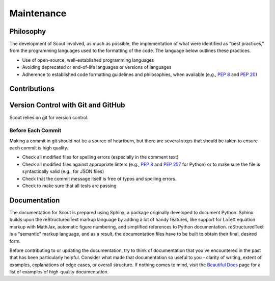 .. _maint:

Maintenance
===========

.. _maint-philosophy:

Philosophy
----------

The development of Scout involved, as much as possible, the implementation of what were identified as "best practices," from the programming languages used to the formatting of the code. The language below outlines these practices.

* Use of open-source, well-established programming languages
* Avoiding deprecated or end-of-life languages or versions of languages
* Adherence to established code formatting guidelines and philosophies, when available (e.g., :pep:`8` and :pep:`20`)


.. _maint-contribute:

Contributions
-------------

.. _maint-vcs:

Version Control with Git and GitHub
-----------------------------------

Scout relies on git for version control. 

Before Each Commit
~~~~~~~~~~~~~~~~~~

Making a commit in git should not be a source of heartburn, but there are several steps that should be taken to ensure each commit is high quality.

* Check all modified files for spelling errors (especially in the comment text)
* Check all modified files against appropriate linters (e.g., :pep:`8` and :pep:`257` for Python) or to make sure the file is syntactically valid (e.g., for JSON files)
* Check that the commit message itself is free of typos and spelling errors.
* Check to make sure that all tests are passing

.. Writing Good Commit Messages
   ~~~~~~~~~~~~~~~~~~~~~~~~~~~~

.. https://github.com/erlang/otp/wiki/writing-good-commit-messages

.. If you want to contribute to the documentation, you'll also need to install Sphinx. Please also refer to our maintenance (add link) documentation for requirements and recommendations regarding the formatting of all documentation components.


.. _maint-documentation:

Documentation
-------------

The documentation for Scout is prepared using Sphinx, a package originally developed to document Python. Sphinx builds upon the reStructuredText markup language by adding a lot of handy features, like support for LaTeX equation markup with MathJax, automatic figure numbering, and simplified references to Python documentation. reStructuredText is a "semantic" markup language, and as a result, the documentation files have to be built to obtain their final, desired form. 

Before contributing to or updating the documentation, try to think of documentation that you've encountered in the past that has been particularly helpful. Consider what made that documentation so useful to you - clarity of writing, extent of examples, explanations of edge cases, or overall structure. If nothing comes to mind, visit the `Beautiful Docs`_ page for a list of examples of high-quality documentation.

.. _Beautiful Docs: https://github.com/PharkMillups/beautiful-docs

.. http://www.writethedocs.org/guide/writing/beginners-guide-to-docs/

.. SUBSECTIONS AND CONTENT TO ADD
.. useful reference documentation: http://docutils.sourceforge.net/docs/ref/rst/restructuredtext.html (restructuredtext detailed spec), 
.. rst markup cheatsheet: https://github.com/ralsina/rst-cheatsheet/blob/master/rst-cheatsheet.rst
.. version numbering (https://docs.readthedocs.io/en/latest/versions.html)
.. handling the many 'residential' and 'commercial' links
.. toctree updates to add new sections
.. figure numbering :numfig:
.. the power (and complexity) of cross-referencing and auto-completion
.. the power of substitutions
.. custom configuration of extlinks
.. syntax specific settings and linters for rst/Sphinx (Sublime Text-specific)
.. how to preview documentation locally
.. set up steps so that one can preview documentation in RTD theme (https://github.com/snide/sphinx_rtd_theme)
.. summary of the different types of references/hyperlinks: http://docutils.sourceforge.net/docs/user/rst/quickref.html#hyperlink-targets

.. FIGURE THIS OUT
.. documentation formatting rules and best practices
.. reference/citation formatting style
.. figure captions
.. 